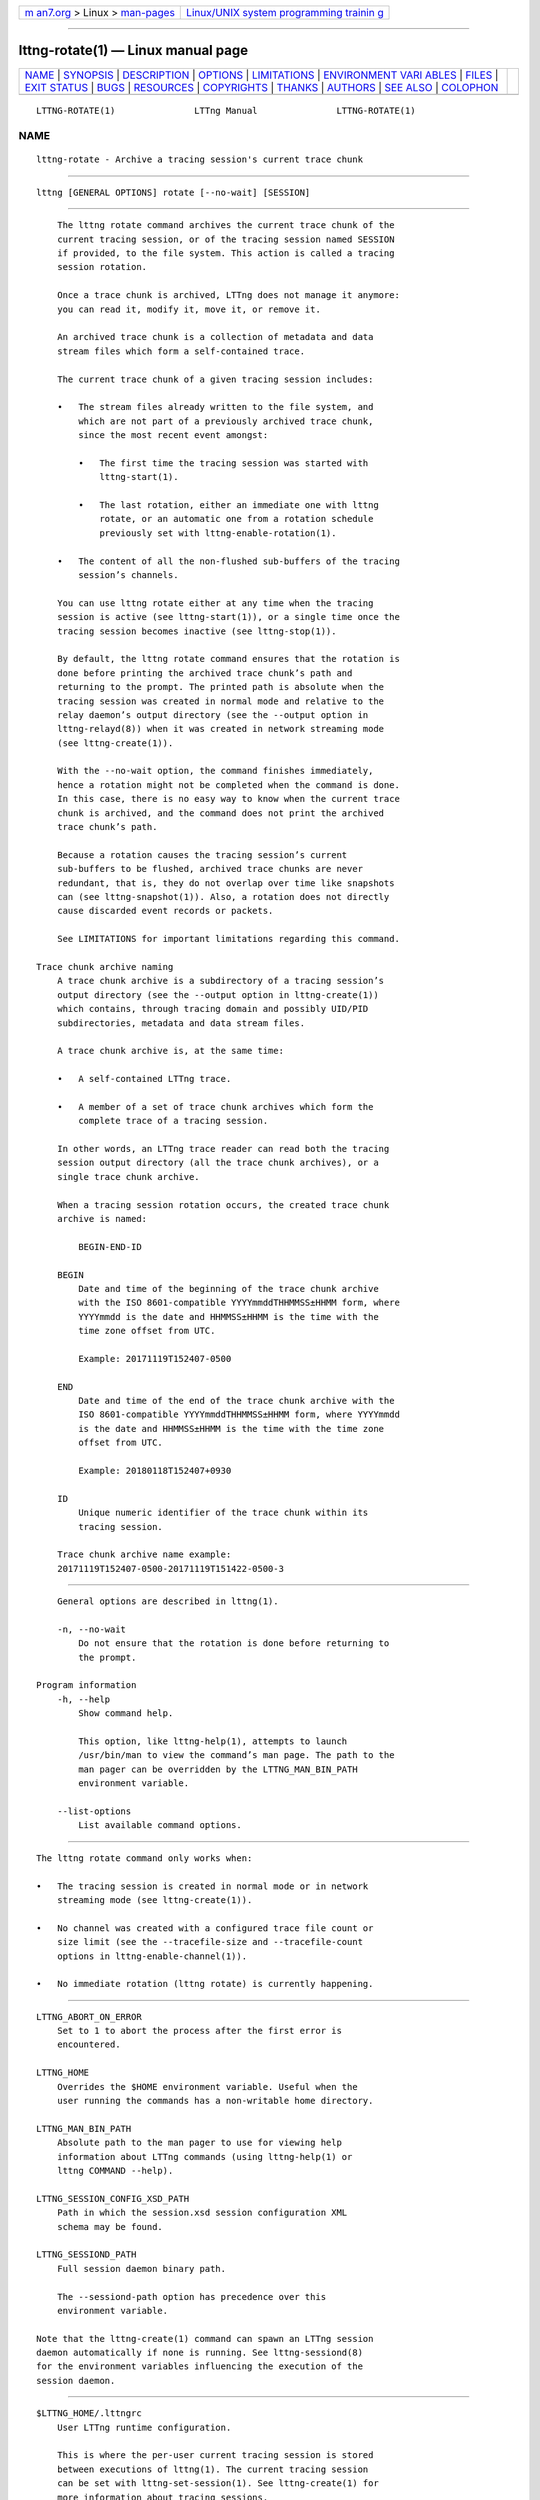 .. container:: page-top

.. container:: nav-bar

   +----------------------------------+----------------------------------+
   | `m                               | `Linux/UNIX system programming   |
   | an7.org <../../../index.html>`__ | trainin                          |
   | > Linux >                        | g <http://man7.org/training/>`__ |
   | `man-pages <../index.html>`__    |                                  |
   +----------------------------------+----------------------------------+

--------------

lttng-rotate(1) — Linux manual page
===================================

+-----------------------------------+-----------------------------------+
| `NAME <#NAME>`__ \|               |                                   |
| `SYNOPSIS <#SYNOPSIS>`__ \|       |                                   |
| `DESCRIPTION <#DESCRIPTION>`__ \| |                                   |
| `OPTIONS <#OPTIONS>`__ \|         |                                   |
| `LIMITATIONS <#LIMITATIONS>`__ \| |                                   |
| `ENVIRONMENT VARI                 |                                   |
| ABLES <#ENVIRONMENT_VARIABLES>`__ |                                   |
| \| `FILES <#FILES>`__ \|          |                                   |
| `EXIT STATUS <#EXIT_STATUS>`__ \| |                                   |
| `BUGS <#BUGS>`__ \|               |                                   |
| `RESOURCES <#RESOURCES>`__ \|     |                                   |
| `COPYRIGHTS <#COPYRIGHTS>`__ \|   |                                   |
| `THANKS <#THANKS>`__ \|           |                                   |
| `AUTHORS <#AUTHORS>`__ \|         |                                   |
| `SEE ALSO <#SEE_ALSO>`__ \|       |                                   |
| `COLOPHON <#COLOPHON>`__          |                                   |
+-----------------------------------+-----------------------------------+
| .. container:: man-search-box     |                                   |
+-----------------------------------+-----------------------------------+

::

   LTTNG-ROTATE(1)               LTTng Manual               LTTNG-ROTATE(1)

NAME
-------------------------------------------------

::

          lttng-rotate - Archive a tracing session's current trace chunk


---------------------------------------------------------

::

          lttng [GENERAL OPTIONS] rotate [--no-wait] [SESSION]


---------------------------------------------------------------

::

          The lttng rotate command archives the current trace chunk of the
          current tracing session, or of the tracing session named SESSION
          if provided, to the file system. This action is called a tracing
          session rotation.

          Once a trace chunk is archived, LTTng does not manage it anymore:
          you can read it, modify it, move it, or remove it.

          An archived trace chunk is a collection of metadata and data
          stream files which form a self-contained trace.

          The current trace chunk of a given tracing session includes:

          •   The stream files already written to the file system, and
              which are not part of a previously archived trace chunk,
              since the most recent event amongst:

              •   The first time the tracing session was started with
                  lttng-start(1).

              •   The last rotation, either an immediate one with lttng
                  rotate, or an automatic one from a rotation schedule
                  previously set with lttng-enable-rotation(1).

          •   The content of all the non-flushed sub-buffers of the tracing
              session’s channels.

          You can use lttng rotate either at any time when the tracing
          session is active (see lttng-start(1)), or a single time once the
          tracing session becomes inactive (see lttng-stop(1)).

          By default, the lttng rotate command ensures that the rotation is
          done before printing the archived trace chunk’s path and
          returning to the prompt. The printed path is absolute when the
          tracing session was created in normal mode and relative to the
          relay daemon’s output directory (see the --output option in
          lttng-relayd(8)) when it was created in network streaming mode
          (see lttng-create(1)).

          With the --no-wait option, the command finishes immediately,
          hence a rotation might not be completed when the command is done.
          In this case, there is no easy way to know when the current trace
          chunk is archived, and the command does not print the archived
          trace chunk’s path.

          Because a rotation causes the tracing session’s current
          sub-buffers to be flushed, archived trace chunks are never
          redundant, that is, they do not overlap over time like snapshots
          can (see lttng-snapshot(1)). Also, a rotation does not directly
          cause discarded event records or packets.

          See LIMITATIONS for important limitations regarding this command.

      Trace chunk archive naming
          A trace chunk archive is a subdirectory of a tracing session’s
          output directory (see the --output option in lttng-create(1))
          which contains, through tracing domain and possibly UID/PID
          subdirectories, metadata and data stream files.

          A trace chunk archive is, at the same time:

          •   A self-contained LTTng trace.

          •   A member of a set of trace chunk archives which form the
              complete trace of a tracing session.

          In other words, an LTTng trace reader can read both the tracing
          session output directory (all the trace chunk archives), or a
          single trace chunk archive.

          When a tracing session rotation occurs, the created trace chunk
          archive is named:

              BEGIN-END-ID

          BEGIN
              Date and time of the beginning of the trace chunk archive
              with the ISO 8601-compatible YYYYmmddTHHMMSS±HHMM form, where
              YYYYmmdd is the date and HHMMSS±HHMM is the time with the
              time zone offset from UTC.

              Example: 20171119T152407-0500

          END
              Date and time of the end of the trace chunk archive with the
              ISO 8601-compatible YYYYmmddTHHMMSS±HHMM form, where YYYYmmdd
              is the date and HHMMSS±HHMM is the time with the time zone
              offset from UTC.

              Example: 20180118T152407+0930

          ID
              Unique numeric identifier of the trace chunk within its
              tracing session.

          Trace chunk archive name example:
          20171119T152407-0500-20171119T151422-0500-3


-------------------------------------------------------

::

          General options are described in lttng(1).

          -n, --no-wait
              Do not ensure that the rotation is done before returning to
              the prompt.

      Program information
          -h, --help
              Show command help.

              This option, like lttng-help(1), attempts to launch
              /usr/bin/man to view the command’s man page. The path to the
              man pager can be overridden by the LTTNG_MAN_BIN_PATH
              environment variable.

          --list-options
              List available command options.


---------------------------------------------------------------

::

          The lttng rotate command only works when:

          •   The tracing session is created in normal mode or in network
              streaming mode (see lttng-create(1)).

          •   No channel was created with a configured trace file count or
              size limit (see the --tracefile-size and --tracefile-count
              options in lttng-enable-channel(1)).

          •   No immediate rotation (lttng rotate) is currently happening.


-----------------------------------------------------------------------------------

::

          LTTNG_ABORT_ON_ERROR
              Set to 1 to abort the process after the first error is
              encountered.

          LTTNG_HOME
              Overrides the $HOME environment variable. Useful when the
              user running the commands has a non-writable home directory.

          LTTNG_MAN_BIN_PATH
              Absolute path to the man pager to use for viewing help
              information about LTTng commands (using lttng-help(1) or
              lttng COMMAND --help).

          LTTNG_SESSION_CONFIG_XSD_PATH
              Path in which the session.xsd session configuration XML
              schema may be found.

          LTTNG_SESSIOND_PATH
              Full session daemon binary path.

              The --sessiond-path option has precedence over this
              environment variable.

          Note that the lttng-create(1) command can spawn an LTTng session
          daemon automatically if none is running. See lttng-sessiond(8)
          for the environment variables influencing the execution of the
          session daemon.


---------------------------------------------------

::

          $LTTNG_HOME/.lttngrc
              User LTTng runtime configuration.

              This is where the per-user current tracing session is stored
              between executions of lttng(1). The current tracing session
              can be set with lttng-set-session(1). See lttng-create(1) for
              more information about tracing sessions.

          $LTTNG_HOME/lttng-traces
              Default output directory of LTTng traces. This can be
              overridden with the --output option of the lttng-create(1)
              command.

          $LTTNG_HOME/.lttng
              User LTTng runtime and configuration directory.

          $LTTNG_HOME/.lttng/sessions
              Default location of saved user tracing sessions (see
              lttng-save(1) and lttng-load(1)).

          /usr/local/etc/lttng/sessions
              System-wide location of saved tracing sessions (see
              lttng-save(1) and lttng-load(1)).

              Note
              $LTTNG_HOME defaults to $HOME when not explicitly set.


---------------------------------------------------------------

::

          0
              Success

          1
              Command error

          2
              Undefined command

          3
              Fatal error

          4
              Command warning (something went wrong during the command)


-------------------------------------------------

::

          If you encounter any issue or usability problem, please report it
          on the LTTng bug tracker <https://bugs.lttng.org/projects/lttng-
          tools>.


-----------------------------------------------------------

::

          •   LTTng project website <https://lttng.org>

          •   LTTng documentation <https://lttng.org/docs>

          •   Git repositories <http://git.lttng.org>

          •   GitHub organization <http://github.com/lttng>

          •   Continuous integration <http://ci.lttng.org/>

          •   Mailing list <http://lists.lttng.org> for support and
              development: lttng-dev@lists.lttng.org

          •   IRC channel <irc://irc.oftc.net/lttng>: #lttng on
              irc.oftc.net


-------------------------------------------------------------

::

          This program is part of the LTTng-tools project.

          LTTng-tools is distributed under the GNU General Public License
          version 2 <http://www.gnu.org/licenses/old-
          licenses/gpl-2.0.en.html>. See the LICENSE
          <https://github.com/lttng/lttng-tools/blob/master/LICENSE> file
          for details.


-----------------------------------------------------

::

          Special thanks to Michel Dagenais and the DORSAL laboratory
          <http://www.dorsal.polymtl.ca/> at École Polytechnique de
          Montréal for the LTTng journey.

          Also thanks to the Ericsson teams working on tracing which helped
          us greatly with detailed bug reports and unusual test cases.


-------------------------------------------------------

::

          LTTng-tools was originally written by Mathieu Desnoyers, Julien
          Desfossez, and David Goulet. More people have since contributed
          to it.

          LTTng-tools is currently maintained by Jérémie Galarneau
          <mailto:jeremie.galarneau@efficios.com>.


---------------------------------------------------------

::

          lttng-enable-rotation(1), lttng-disable-rotation(1), lttng(1)

COLOPHON
---------------------------------------------------------

::

          This page is part of the LTTng-Tools (    LTTng tools) project.
          Information about the project can be found at 
          ⟨http://lttng.org/⟩.  It is not known how to report bugs for this
          man page; if you know, please send a mail to man-pages@man7.org.
          This page was obtained from the project's upstream Git repository
          ⟨git://git.lttng.org/lttng-tools.git⟩ on 2019-11-19.  (At that
          time, the date of the most recent commit that was found in the
          repository was 2019-11-14.)  If you discover any rendering
          problems in this HTML version of the page, or you believe there
          is a better or more up-to-date source for the page, or you have
          corrections or improvements to the information in this COLOPHON
          (which is not part of the original manual page), send a mail to
          man-pages@man7.org

   LTTng 2.12.0-pre               10/29/2018                LTTNG-ROTATE(1)

--------------

Pages that refer to this page: `lttng(1) <../man1/lttng.1.html>`__, 
`lttng-destroy(1) <../man1/lttng-destroy.1.html>`__, 
`lttng-enable-channel(1) <../man1/lttng-enable-channel.1.html>`__, 
`lttng-enable-rotation(1) <../man1/lttng-enable-rotation.1.html>`__, 
`lttng-regenerate(1) <../man1/lttng-regenerate.1.html>`__, 
`lttng-stop(1) <../man1/lttng-stop.1.html>`__, 
`babeltrace2-source.ctf.fs(7) <../man7/babeltrace2-source.ctf.fs.7.html>`__

--------------

--------------

.. container:: footer

   +-----------------------+-----------------------+-----------------------+
   | HTML rendering        |                       | |Cover of TLPI|       |
   | created 2021-08-27 by |                       |                       |
   | `Michael              |                       |                       |
   | Ker                   |                       |                       |
   | risk <https://man7.or |                       |                       |
   | g/mtk/index.html>`__, |                       |                       |
   | author of `The Linux  |                       |                       |
   | Programming           |                       |                       |
   | Interface <https:     |                       |                       |
   | //man7.org/tlpi/>`__, |                       |                       |
   | maintainer of the     |                       |                       |
   | `Linux man-pages      |                       |                       |
   | project <             |                       |                       |
   | https://www.kernel.or |                       |                       |
   | g/doc/man-pages/>`__. |                       |                       |
   |                       |                       |                       |
   | For details of        |                       |                       |
   | in-depth **Linux/UNIX |                       |                       |
   | system programming    |                       |                       |
   | training courses**    |                       |                       |
   | that I teach, look    |                       |                       |
   | `here <https://ma     |                       |                       |
   | n7.org/training/>`__. |                       |                       |
   |                       |                       |                       |
   | Hosting by `jambit    |                       |                       |
   | GmbH                  |                       |                       |
   | <https://www.jambit.c |                       |                       |
   | om/index_en.html>`__. |                       |                       |
   +-----------------------+-----------------------+-----------------------+

--------------

.. container:: statcounter

   |Web Analytics Made Easy - StatCounter|

.. |Cover of TLPI| image:: https://man7.org/tlpi/cover/TLPI-front-cover-vsmall.png
   :target: https://man7.org/tlpi/
.. |Web Analytics Made Easy - StatCounter| image:: https://c.statcounter.com/7422636/0/9b6714ff/1/
   :class: statcounter
   :target: https://statcounter.com/
